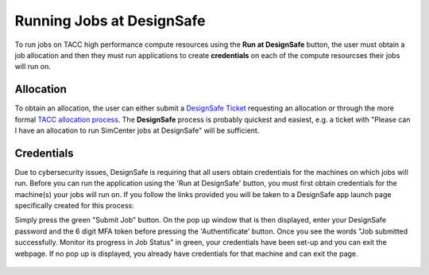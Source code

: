 .. _lblInstallWindows:

Running Jobs at DesignSafe
==========================

To run jobs on TACC high performance compute resources using the **Run at DesignSafe** button, the user must obtain a job allocation and then they must run applications to create **credentials** on each of the compute resourcses their jobs will run on.

**Allocation**
^^^^^^^^^^^^^^

To obtain an allocation, the user can either submit a `DesignSafe Ticket <https://www.designsafe-ci.org/help/new-ticket/>`_ requesting an allocation or through the more formal `TACC allocation process <https://tacc.utexas.edu/use-tacc/allocations/>`_. The **DesignSafe** process is probably quickest and easiest, e.g. a ticket with "Please can I have an allocation to run SimCenter jobs at DesignSafe" will be sufficient.

**Credentials**
^^^^^^^^^^^^^^^

Due to cybersecurity issues, DesignSafe is requiring that all users obtain credentials for the machines on which jobs will run. Before you can run the application using the 'Run at DesignSafe' button, you must first obtain credentials for the machine(s) your jobs will run on. If you follow the links provided you will be taken to a DesignSafe app launch page specifically created for this process:

.. only:: R2D_app

    1. `Stampede3 Credentials <https://www.designsafe-ci.org/rw/workspace/stampede3-credential>`_

.. only:: PBE_app

     1. `Frontera Credentials <https://www.designsafe-ci.org/rw/workspace/frontera-credential>`_
   
.. only:: HydroUQ_app
	  
     1. `Frontera Credentials  <https://www.designsafe-ci.org/rw/workspace/frontera-credential>`_
     2. `LoneStar6 Credentials <https://www.designsafe-ci.org/rw/workspace/ls6-credential>`_	
   
.. only:: EEUQ_app

     1. `Frontera Credentials <https://www.designsafe-ci.org/rw/workspace/frontera-credential>`_	  

.. only:: WEUQ_app

     1. `Frontera Credentials <https://www.designsafe-ci.org/rw/workspace/frontera-credential>`_
     2. `Stampede3 Credentials<https://www.designsafe-ci.org/rw/workspace/stampede3-credential>`_	

.. only:: quoFEM_app

    1. `Stampede3 Credentials <https://www.designsafe-ci.org/rw/workspace/stampede3-credential>`_


Simply press the green "Submit Job" button. On the pop up window that is then displayed,  enter your DesignSafe password and the 6 digit MFA token before pressing the 'Authentificate' button. Once you see the words "Job submitted successfully. Monitor its progress in Job Status" in green, your credentials have been set-up and you can exit the webpage. If no pop up is displayed, you already have credentials for that machine and can exit the page.  


.. figure:: figures/Credentials4.png
      :align: center
      :figclass: align-center
